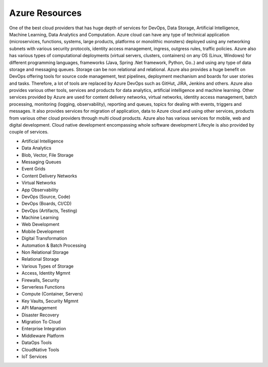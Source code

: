 Azure Resources
===================================

One of the best cloud providers that has huge depth of services for DevOps, Data Storage, Artificial Intelligence, Machine Learning, Data Analytics and Computation. Azure cloud can have any type of technical application (microservices, functions, systems, large products, platforms or monolithic monsters) deployed using any networking subnets with various security protocols, identity access management, ingress, outgress rules, traffic policies. 
Azure also has various types of computational deployments (virtual servers, clusters, containers) on any OS (Linux, Windows) for different programming languages, frameworks (Java, Spring .Net framework, Python, Go..) and using any type of data storage and messaging queues. Storage can be non relational and relational.
Azure also provides a huge benefit on DevOps offering tools for source code management, test pipelines, deployment mechanism and boards for user stories and tasks. Therefore, a lot of tools are replaced by Azure DevOps such as GitHut, JIRA, Jenkins and others. Azure also provides various other tools, services and products for data analytics, artificial intelligence and machine learning.
Other services provided by Azure are used for content delivery networks, virtual networks, identity access management, batch processing, monitoring (logging, observability), reporting and queues, topics for dealing with events, triggers and messages.
It also provides services for migration of application, data to Azure cloud and using other services, products from various other cloud providers through multi cloud products. Azure also has various services for mobile, web and digital development. Cloud native development encompassing whole software development Lifecyle is also provided by couple of services.

- Artificial Intelligence
- Data Analytics
- Blob, Vector, File Storage
- Messaging Queues
- Event Grids
- Content Delivery Networks
- Virtual Networks
- App Observability
- DevOps (Source, Code)
- DevOps (Boards, CI/CD)
- DevOps (Artifacts, Testing)
- Machine Learning
- Web Development
- Mobile Development
- Digital Transformation
- Automation & Batch Processing
- Non Relational Storage
- Relational Storage
- Various Types of Storage
- Access, Identity Mgmnt
- Firewalls, Security
- Serverless Functions
- Compute (Container, Servers)
- Key Vaults, Security Mgmnt
- API Management
- Disaster Recovery
- Migration To Cloud
- Enterprise Integration
- Middleware Platform
- DataOps Tools
- CloudNative Tools
- IoT Services
